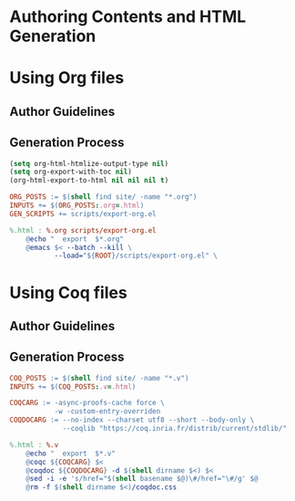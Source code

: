 #+BEGIN_EXPORT html
<h1>Authoring Contents and HTML Generation</h1>
#+END_EXPORT

* Using Org files

** Author Guidelines

** Generation Process

#+BEGIN_SRC emacs-lisp :tangle ../../../scripts/export-org.el
(setq org-html-htmlize-output-type nil)
(setq org-export-with-toc nil)
(org-html-export-to-html nil nil nil t)
#+END_SRC

#+BEGIN_SRC makefile :tangle ../../../org.mk
ORG_POSTS := $(shell find site/ -name "*.org")
INPUTS += $(ORG_POSTS:.org=.html)
GEN_SCRIPTS += scripts/export-org.el

%.html : %.org scripts/export-org.el
	@echo "  export  $*.org"
	@emacs $< --batch --kill \
           --load="${ROOT}/scripts/export-org.el" \
#+END_SRC

* Using Coq files

** Author Guidelines

** Generation Process

#+BEGIN_SRC makefile :tangle ../../../coq.mk
COQ_POSTS := $(shell find site/ -name "*.v")
INPUTS += $(COQ_POSTS:.v=.html)

COQCARG := -async-proofs-cache force \
           -w -custom-entry-overriden
COQDOCARG := --no-index --charset utf8 --short --body-only \
             --coqlib "https://coq.inria.fr/distrib/current/stdlib/"

%.html : %.v
	@echo "  export  $*.v"
	@coqc ${COQCARG} $<
	@coqdoc ${COQDOCARG} -d $(shell dirname $<) $<
	@sed -i -e 's/href="$(shell basename $@)\#/href="\#/g' $@
	@rm -f $(shell dirname $<)/coqdoc.css
#+END_SRC

# Local Variables:
# org-src-preserve-indentation: t
# End:
